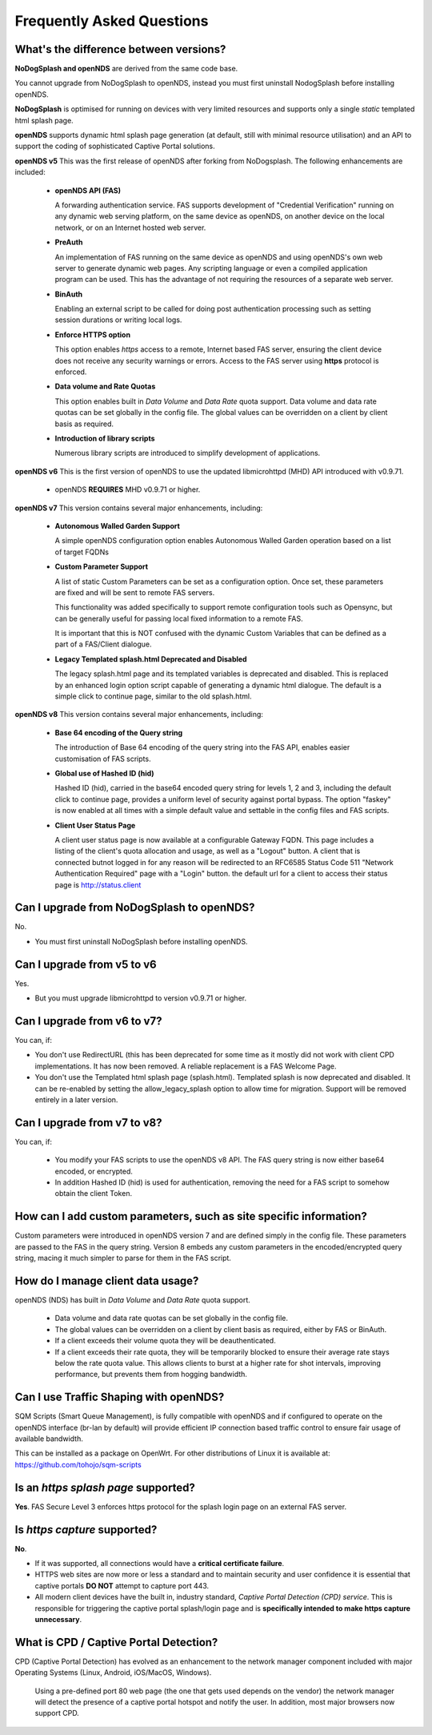 Frequently Asked Questions
###########################

What's the difference between versions?
***************************************


**NoDogSplash and openNDS** are derived from the same code base.

You cannot upgrade from NoDogSplash to openNDS, instead you must first uninstall NodogSplash before installing openNDS.

**NoDogSplash** is optimised for running on devices with very limited resources and supports only a single *static* templated html splash page.

**openNDS** supports dynamic html splash page generation (at default, still with minimal resource utilisation) and an API to support the coding of sophisticated Captive Portal solutions.

**openNDS v5** This was the first release of openNDS after forking from NoDogsplash. The following enhancements are included:

 * **openNDS API (FAS)**

   A forwarding authentication service. FAS supports development of "Credential Verification" running on any dynamic web serving platform, on the same device as openNDS, on another device on the local network, or on an Internet hosted web server.

 * **PreAuth**

   An implementation of FAS running on the same device as openNDS and using openNDS's own web server to generate dynamic web pages. Any scripting language or even a compiled application program can be used. This has the advantage of not requiring the resources of a separate web server.

 * **BinAuth**

   Enabling an external script to be called for doing post authentication processing such as setting session durations or writing local logs.

 * **Enforce HTTPS option**

   This option enables *https* access to a remote, Internet based FAS server, ensuring the client device does not receive any security warnings or errors. Access to the FAS server using **https** protocol is enforced.

 * **Data volume and Rate Quotas**

   This option enables built in *Data Volume* and *Data Rate* quota support. Data volume and data rate quotas can be set globally in the config file. The global values can be overridden on a client by client basis as required.

 * **Introduction of library scripts**

   Numerous library scripts are introduced to simplify development of applications.


**openNDS v6** This is the first version of openNDS to use the updated libmicrohttpd (MHD) API introduced with v0.9.71.

 * openNDS **REQUIRES** MHD v0.9.71 or higher.

**openNDS v7** This version contains several major enhancements, including:

 * **Autonomous Walled Garden Support**

   A simple openNDS configuration option enables Autonomous Walled Garden operation based on a list of target FQDNs

 * **Custom Parameter Support**

   A list of static Custom Parameters can be set as a configuration option. Once set, these parameters are fixed and will be sent to remote FAS servers.

   This functionality was added specifically to support remote configuration tools such as Opensync, but can be generally useful for passing local fixed information to a remote FAS.

   It is important that this is NOT confused with the dynamic Custom Variables that can be defined as a part of a FAS/Client dialogue.

 * **Legacy Templated splash.html Deprecated and Disabled**

   The legacy splash.html page and its templated variables is deprecated and disabled. This is replaced by an enhanced login option script capable of generating a dynamic html dialogue. The default is a simple click to continue page, similar to the old splash.html.

**openNDS v8** This version contains several major enhancements, including:

 * **Base 64 encoding of the Query string**

   The introduction of Base 64 encoding of the query string into the FAS API, enables easier customisation of FAS scripts.

 * **Global use of Hashed ID (hid)**

   Hashed ID (hid), carried in the base64 encoded query string for levels 1, 2 and 3, including the default click to continue page, provides a uniform level of security against portal bypass. The option "faskey" is now enabled at all times with a simple default value and settable in the config files and FAS scripts.

 * **Client User Status Page**

   A client user status page is now available at a configurable Gateway FQDN. This page includes a listing of the client's quota allocation and usage, as well as a "Logout" button. A client that is connected butnot logged in for any reason will be redirected to an RFC6585 Status Code 511 "Network Authentication Required" page with a "Login" button. the default url for a client to access their status page is http://status.client

Can I upgrade from NoDogSplash to openNDS?
******************************************

No.

* You must first uninstall NoDogSplash before installing openNDS.

Can I upgrade from v5 to v6
***************************

Yes.

* But you must upgrade libmicrohttpd to version v0.9.71 or higher.

Can I upgrade from v6 to v7?
****************************

You can, if:

* You don't use RedirectURL (this has been deprecated for some time as it mostly did not work with client CPD implementations. It has now been removed. A reliable replacement is a FAS Welcome Page.
* You don't use the Templated html splash page (splash.html). Templated splash is now deprecated and disabled. It can be re-enabled by setting the allow_legacy_splash option to allow time for migration. Support will be removed entirely in a later version.

Can I upgrade from v7 to v8?
****************************

You can, if:

 * You modify your FAS scripts to use the openNDS v8 API. The FAS query string is now either base64 encoded, or encrypted.
 * In addition Hashed ID (hid) is used for authentication, removing the need for a FAS script to somehow obtain the client Token.

How can I add custom parameters, such as site specific information?
*******************************************************************

Custom parameters were introduced in openNDS version 7 and are defined simply in the config file. These parameters are passed to the FAS in the query string. Version 8 embeds any custom parameters in the encoded/encrypted query string, macing it much simpler to parse for them in the FAS script.


How do I manage client data usage?
**********************************

openNDS (NDS) has built in *Data Volume* and *Data Rate* quota support.

 * Data volume and data rate quotas can be set globally in the config file.
 * The global values can be overridden on a client by client basis as required, either by FAS or BinAuth.
 * If a client exceeds their volume quota they will be deauthenticated.
 * If a client exceeds their rate quota, they will be temporarily blocked to ensure their average rate stays below the rate quota value. This allows clients to burst at a higher rate for shot intervals, improving performance, but prevents them from hogging bandwidth. 

Can I use Traffic Shaping with openNDS?
***************************************

SQM Scripts (Smart Queue Management), is fully compatible with openNDS and if configured to operate on the openNDS interface (br-lan by default) will provide efficient IP connection based traffic control to ensure fair usage of available bandwidth.

This can be installed as a package on OpenWrt.
For other distributions of Linux it is available at:
https://github.com/tohojo/sqm-scripts

Is an *https splash page* supported?
************************************
**Yes**. FAS Secure Level 3 enforces https protocol for the splash login page on an external FAS server.

Is *https capture* supported?
*****************************
**No**.

* If it was supported, all connections would have a **critical certificate failure**.

* HTTPS web sites are now more or less a standard and to maintain security and user confidence it is essential that captive portals **DO NOT** attempt to capture port 443.

* All modern client devices have the built in, industry standard, *Captive Portal Detection (CPD) service*. This is responsible for triggering the captive portal splash/login page and is **specifically intended to make https capture unnecessary**.

What is CPD / Captive Portal Detection?
***************************************
CPD (Captive Portal Detection) has evolved as an enhancement to the network manager component included with major Operating Systems (Linux, Android, iOS/MacOS, Windows).

 Using a pre-defined port 80 web page (the one that gets used depends on the vendor) the network manager will detect the presence of a captive portal hotspot and notify the user. In addition, most major browsers now support CPD.

